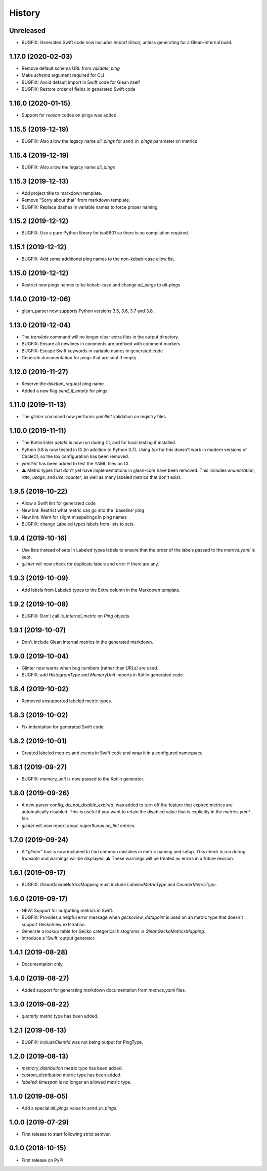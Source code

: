 =======
History
=======

Unreleased
----------

* BUGFIX: Generated Swift code now includes `import Glean`, unless generating
  for a Glean-internal build.

1.17.0 (2020-02-03)
-------------------

* Remove default schema URL from `validate_ping`
* Make `schema` argument required for CLI
* BUGFIX: Avoid default import in Swift code for Glean itself
* BUGFIX: Restore order of fields in generated Swift code

1.16.0 (2020-01-15)
-------------------

* Support for `reason` codes on pings was added.

1.15.5 (2019-12-19)
-------------------

* BUGFIX: Also allow the legacy name `all_pings` for `send_in_pings` parameter on metrics

1.15.4 (2019-12-19)
-------------------

* BUGFIX: Also allow the legacy name `all_pings`

1.15.3 (2019-12-13)
-------------------

* Add project title to markdown template.
* Remove "Sorry about that" from markdown template.
* BUGFIX: Replace dashes in variable names to force proper naming

1.15.2 (2019-12-12)
-------------------

* BUGFIX: Use a pure Python library for iso8601 so there is no compilation required.

1.15.1 (2019-12-12)
-------------------

* BUGFIX: Add some additional ping names to the non-kebab-case allow list.

1.15.0 (2019-12-12)
-------------------

* Restrict new pings names to be kebab-case and change `all_pings` to `all-pings`

1.14.0 (2019-12-06)
-------------------

* glean_parser now supports Python versions 3.5, 3.6, 3.7 and 3.8.

1.13.0 (2019-12-04)
-------------------

* The `translate` command will no longer clear extra files in the output directory.
* BUGFIX: Ensure all newlines in comments are prefixed with comment markers
* BUGFIX: Escape Swift keywords in variable names in generated code
* Generate documentation for pings that are sent if empty

1.12.0 (2019-11-27)
-------------------

* Reserve the `deletion_request` ping name
* Added a new flag `send_if_empty` for pings

1.11.0 (2019-11-13)
-------------------

* The `glinter` command now performs `yamllint` validation on registry files.

1.10.0 (2019-11-11)
-------------------

* The Kotlin linter `detekt` is now run during CI, and for local
  testing if installed.

* Python 3.8 is now tested in CI (in addition to Python 3.7).
  Using `tox` for this doesn't work in modern versions of CircleCI, so
  the `tox` configuration has been removed.

* `yamllint` has been added to test the YAML files on CI.

* ⚠ Metric types that don't yet have implementations in glean-core have been
  removed. This includes `enumeration`, `rate`, `usage`, and `use_counter`, as
  well as many labeled metrics that don't exist.

1.9.5 (2019-10-22)
------------------

* Allow a Swift lint for generated code

* New lint: Restrict what metric can go into the 'baseline' ping

* New lint: Warn for slight misspellings in ping names

* BUGFIX: change Labeled types labels from lists to sets.

1.9.4 (2019-10-16)
------------------

* Use lists instead of sets in Labeled types labels to ensure that
  the order of the labels passed to the `metrics.yaml` is kept.

* `glinter` will now check for duplicate labels and error if there are any.

1.9.3 (2019-10-09)
------------------

* Add labels from Labeled types to the Extra column in the Markdown template.

1.9.2 (2019-10-08)
------------------

* BUGFIX: Don't call `is_internal_metric` on `Ping` objects.

1.9.1 (2019-10-07)
------------------

* Don't include Glean internal metrics in the generated markdown.

1.9.0 (2019-10-04)
------------------

* Glinter now warns when bug numbers (rather than URLs) are used.

* BUGFIX: add `HistogramType` and `MemoryUnit` imports in Kotlin generated code.

1.8.4 (2019-10-02)
------------------

* Removed unsupported labeled metric types.

1.8.3 (2019-10-02)
------------------

* Fix indentation for generated Swift code

1.8.2 (2019-10-01)
------------------

* Created labeled metrics and events in Swift code and wrap it in a configured namespace

1.8.1 (2019-09-27)
------------------

* BUGFIX: `memory_unit` is now passed to the Kotlin generator.

1.8.0 (2019-09-26)
------------------

* A new parser config, `do_not_disable_expired`, was added to turn off the
  feature that expired metrics are automatically disabled. This is useful if you
  want to retain the disabled value that is explicitly in the `metrics.yaml`
  file.

* `glinter` will now report about superfluous `no_lint` entries.

1.7.0 (2019-09-24)
------------------

* A "`glinter`" tool is now included to find common mistakes in metric naming and setup.
  This check is run during `translate` and warnings will be displayed.
  ⚠ These warnings will be treated as errors in a future revision.

1.6.1 (2019-09-17)
------------------

* BUGFIX: `GleanGeckoMetricsMapping` must include `LabeledMetricType` and `CounterMetricType`.

1.6.0 (2019-09-17)
------------------

* NEW: Support for outputting metrics in Swift.

* BUGFIX: Provides a helpful error message when `geckoview_datapoint` is used on an metric type that doesn't support GeckoView exfiltration.

* Generate a lookup table for Gecko categorical histograms in `GleanGeckoMetricsMapping`.

* Introduce a 'Swift' output generator.

1.4.1 (2019-08-28)
------------------

* Documentation only.

1.4.0 (2019-08-27)
------------------

* Added support for generating markdown documentation from `metrics.yaml` files.

1.3.0 (2019-08-22)
------------------

* `quantity` metric type has been added.

1.2.1 (2019-08-13)
------------------

* BUGFIX: `includeClientId` was not being output for PingType.

1.2.0 (2019-08-13)
------------------

* `memory_distribution` metric type has been added.

* `custom_distribution` metric type has been added.

* `labeled_timespan` is no longer an allowed metric type.

1.1.0 (2019-08-05)
------------------

* Add a special `all_pings` value to `send_in_pings`.

1.0.0 (2019-07-29)
------------------

* First release to start following strict semver.

0.1.0 (2018-10-15)
------------------

* First release on PyPI.
